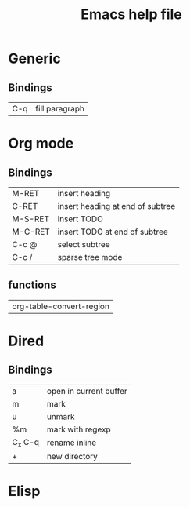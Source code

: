 #+TITLE: Emacs help file

* Generic
  
** Bindings
   | C-q | fill paragraph |
* Org mode
** Bindings
   | M-RET   | insert heading                   |
   | C-RET   | insert heading at end of subtree |
   | M-S-RET | insert TODO                      |
   | M-C-RET | insert TODO at end of subtree    |
   | C-c @   | select subtree                   |
   | C-c /   | sparse tree mode                 |
** functions
   | org-table-convert-region |
* Dired
** Bindings
   | a       | open in current buffer |
   | m       | mark                   |
   | u       | unmark                 |
   | %m      | mark with regexp       |
   | C_x C-q | rename inline          |
   | +       | new directory         |
* Elisp
